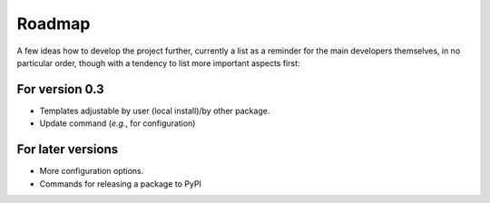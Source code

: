 =======
Roadmap
=======

A few ideas how to develop the project further, currently a list as a reminder for the main developers themselves, in no particular order, though with a tendency to list more important aspects first:


For version 0.3
===============

* Templates adjustable by user (local install)/by other package.

* Update command (*e.g.*, for configuration)


For later versions
==================

* More configuration options.

* Commands for releasing a package to PyPI
